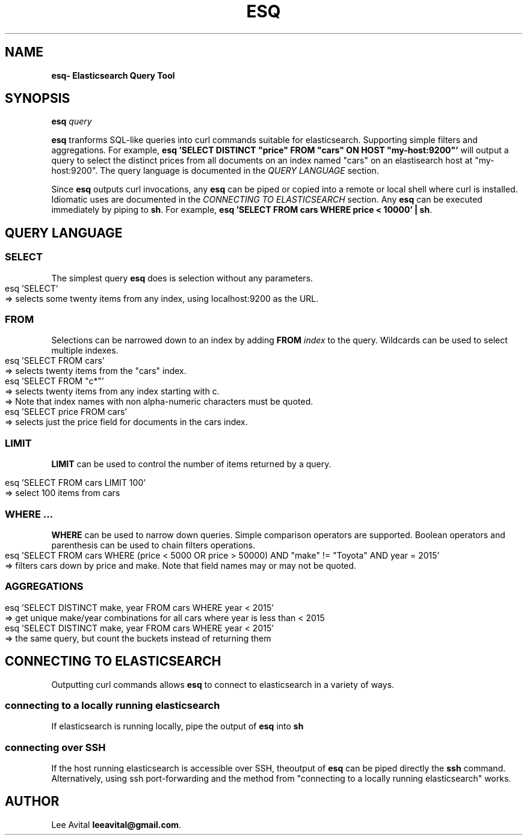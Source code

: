 .TH "ESQ" "1" "July 2019" "" ""

.SH "NAME
\fBesq\R \- Elasticsearch Query Tool
.

.SH "SYNOPSIS"
\fBesq\fR \fIquery\fR
.
.P
\fBesq\fR tranforms SQL-like queries into curl commands
suitable for elasticsearch. Supporting simple filters and
aggregations. For example, \fB esq 'SELECT DISTINCT "price"
FROM "cars" ON HOST "my-host:9200"'\fR will output a query to
select the distinct prices from all documents on an index
named "cars" on an elastisearch host at  "my-host:9200". The
query language is documented in the \fIQUERY LANGUAGE\fR
section.
.
.P
Since \fBesq\fR outputs curl invocations, any \fBesq\fR can be
piped or copied into a remote or local shell where curl is
installed. Idiomatic uses are documented in the \fICONNECTING
TO ELASTICSEARCH\fR section. Any \fBesq\fR can be executed immediately by piping to \fBsh\fR.
For example, \fB esq 'SELECT FROM cars WHERE price < 10000' | sh\fR.
.
.SH "QUERY LANGUAGE"
.
.SS "SELECT"
.P
The simplest query \fBesq\fR does is selection without any parameters. 
.
.IP "" 4
.nf
esq 'SELECT'
=> selects some twenty items from any index, using localhost:9200 as the URL.
.fi
.
.IP "" 0
.
.SS "FROM"
.
.P
Selections can be narrowed down to an index by adding \fBFROM\fR \fIindex\fR to the query. Wildcards can be used to
select multiple indexes.
.IP "" 4
.nf
esq 'SELECT FROM cars'
=> selects twenty items from the "cars" index.
esq 'SELECT FROM "c*"'
=> selects twenty items from any index starting with c.
=> Note that index names with non alpha-numeric characters must be quoted.
esq 'SELECT price FROM cars'
=> selects just the price field for documents in the cars index.
.fi
.
.SS "LIMIT"
\fBLIMIT\fR can be used to control the number of items returned by a query.
.IP "" 4
.nf
esq 'SELECT FROM cars LIMIT 100'
=> select 100 items from cars
.fi
.IP "" 0
.
.SS "WHERE ..."
.P
\fBWHERE\fR can be used to narrow down queries. Simple comparison operators are
supported. Boolean operators and parenthesis can be used to chain filters operations.
.
.IP "" 4
.nf
esq 'SELECT FROM cars WHERE (price < 5000 OR price > 50000) AND "make" != "Toyota" AND year = 2015'
=> filters cars down by price and make. Note that field names may or may not be quoted.
.fi
.IP "" 0
.SS "AGGREGATIONS"
.P

.IP "" 4
.nf
esq 'SELECT DISTINCT make, year FROM cars WHERE year < 2015'
=> get unique make/year combinations for all cars where year is less than < 2015
esq 'SELECT DISTINCT make, year FROM cars WHERE year < 2015'
=> the same query, but count the buckets instead of returning them
.fi
.IP "" 0
.SH "CONNECTING TO ELASTICSEARCH"
Outputting curl commands allows \fBesq\fR to connect to elasticsearch in a variety of ways.
.
.SS "connecting to a locally running elasticsearch"
.
If elasticsearch is running locally, pipe the output of \fBesq\fR into \fBsh\fR
.
.SS "connecting over SSH"
If the host running elasticsearch is accessible over SSH, theoutput of \fBesq\fR can be piped directly
the \fBssh\fR command. Alternatively, using ssh
port-forwarding and the method from "connecting to a locally running elasticsearch" works.
.
.
.SH "AUTHOR"
Lee Avital \fBleeavital@gmail.com\fR.
